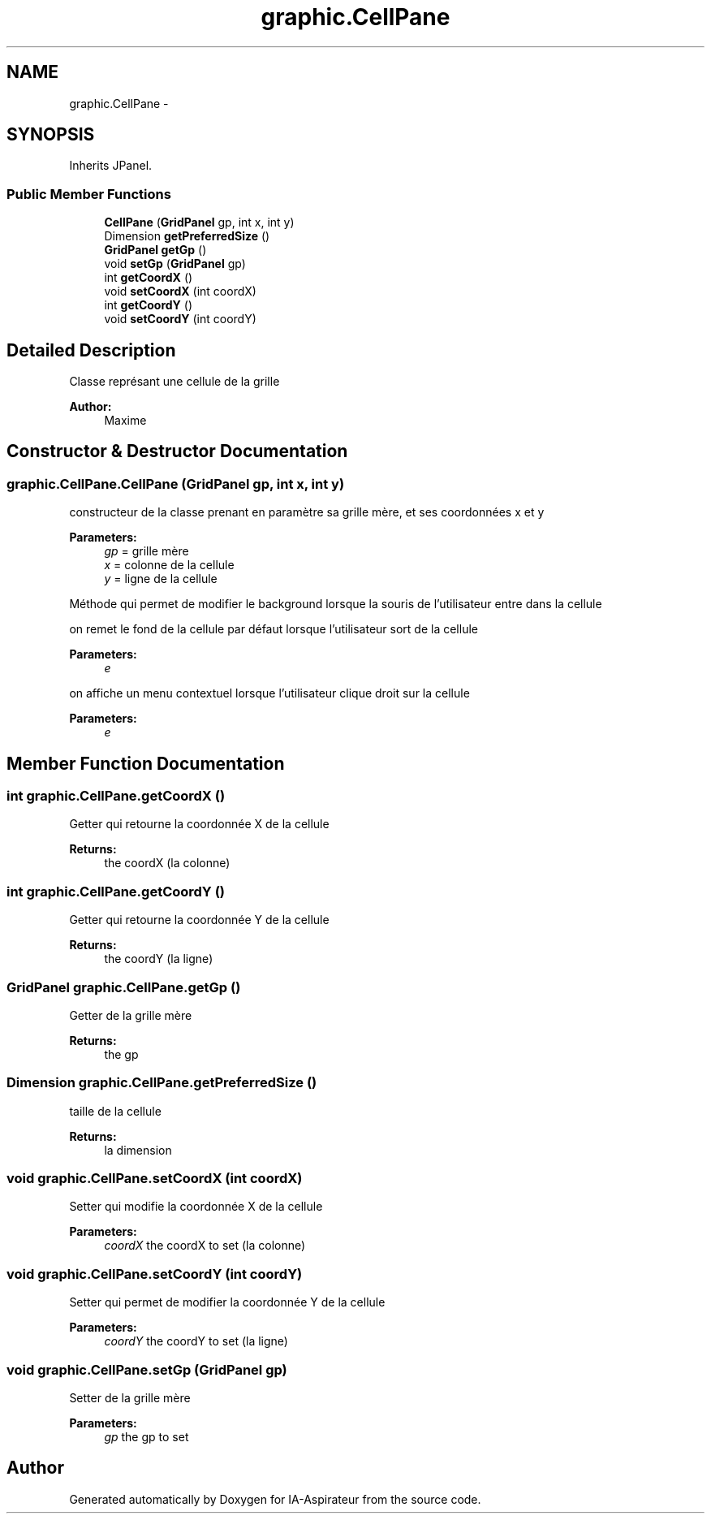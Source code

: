 .TH "graphic.CellPane" 3 "Thu Oct 6 2016" "Version 1.0" "IA-Aspirateur" \" -*- nroff -*-
.ad l
.nh
.SH NAME
graphic.CellPane \- 
.SH SYNOPSIS
.br
.PP
.PP
Inherits JPanel\&.
.SS "Public Member Functions"

.in +1c
.ti -1c
.RI "\fBCellPane\fP (\fBGridPanel\fP gp, int x, int y)"
.br
.ti -1c
.RI "Dimension \fBgetPreferredSize\fP ()"
.br
.ti -1c
.RI "\fBGridPanel\fP \fBgetGp\fP ()"
.br
.ti -1c
.RI "void \fBsetGp\fP (\fBGridPanel\fP gp)"
.br
.ti -1c
.RI "int \fBgetCoordX\fP ()"
.br
.ti -1c
.RI "void \fBsetCoordX\fP (int coordX)"
.br
.ti -1c
.RI "int \fBgetCoordY\fP ()"
.br
.ti -1c
.RI "void \fBsetCoordY\fP (int coordY)"
.br
.in -1c
.SH "Detailed Description"
.PP 
Classe représant une cellule de la grille 
.PP
\fBAuthor:\fP
.RS 4
Maxime 
.RE
.PP

.SH "Constructor & Destructor Documentation"
.PP 
.SS "graphic\&.CellPane\&.CellPane (\fBGridPanel\fP gp, int x, int y)"
constructeur de la classe prenant en paramètre sa grille mère, et ses coordonnées x et y 
.PP
\fBParameters:\fP
.RS 4
\fIgp\fP = grille mère 
.br
\fIx\fP = colonne de la cellule 
.br
\fIy\fP = ligne de la cellule 
.RE
.PP
Méthode qui permet de modifier le background lorsque la souris de l'utilisateur entre dans la cellule
.PP
on remet le fond de la cellule par défaut lorsque l'utilisateur sort de la cellule 
.PP
\fBParameters:\fP
.RS 4
\fIe\fP 
.RE
.PP
on affiche un menu contextuel lorsque l'utilisateur clique droit sur la cellule 
.PP
\fBParameters:\fP
.RS 4
\fIe\fP 
.RE
.PP

.SH "Member Function Documentation"
.PP 
.SS "int graphic\&.CellPane\&.getCoordX ()"
Getter qui retourne la coordonnée X de la cellule 
.PP
\fBReturns:\fP
.RS 4
the coordX (la colonne) 
.RE
.PP

.SS "int graphic\&.CellPane\&.getCoordY ()"
Getter qui retourne la coordonnée Y de la cellule 
.PP
\fBReturns:\fP
.RS 4
the coordY (la ligne) 
.RE
.PP

.SS "\fBGridPanel\fP graphic\&.CellPane\&.getGp ()"
Getter de la grille mère 
.PP
\fBReturns:\fP
.RS 4
the gp 
.RE
.PP

.SS "Dimension graphic\&.CellPane\&.getPreferredSize ()"
taille de la cellule 
.PP
\fBReturns:\fP
.RS 4
la dimension 
.RE
.PP

.SS "void graphic\&.CellPane\&.setCoordX (int coordX)"
Setter qui modifie la coordonnée X de la cellule 
.PP
\fBParameters:\fP
.RS 4
\fIcoordX\fP the coordX to set (la colonne) 
.RE
.PP

.SS "void graphic\&.CellPane\&.setCoordY (int coordY)"
Setter qui permet de modifier la coordonnée Y de la cellule 
.PP
\fBParameters:\fP
.RS 4
\fIcoordY\fP the coordY to set (la ligne) 
.RE
.PP

.SS "void graphic\&.CellPane\&.setGp (\fBGridPanel\fP gp)"
Setter de la grille mère 
.PP
\fBParameters:\fP
.RS 4
\fIgp\fP the gp to set 
.RE
.PP


.SH "Author"
.PP 
Generated automatically by Doxygen for IA-Aspirateur from the source code\&.
